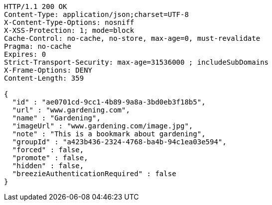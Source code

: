 [source,http,options="nowrap"]
----
HTTP/1.1 200 OK
Content-Type: application/json;charset=UTF-8
X-Content-Type-Options: nosniff
X-XSS-Protection: 1; mode=block
Cache-Control: no-cache, no-store, max-age=0, must-revalidate
Pragma: no-cache
Expires: 0
Strict-Transport-Security: max-age=31536000 ; includeSubDomains
X-Frame-Options: DENY
Content-Length: 359

{
  "id" : "ae0701cd-9cc1-4b89-9a8a-3bd0eb3f18b5",
  "url" : "www.gardening.com",
  "name" : "Gardening",
  "imageUrl" : "www.gardening.com/image.jpg",
  "note" : "This is a bookmark about gardening",
  "groupId" : "a423b436-2324-4768-ba4b-94c1ea03e594",
  "forced" : false,
  "promote" : false,
  "hidden" : false,
  "breezieAuthenticationRequired" : false
}
----
